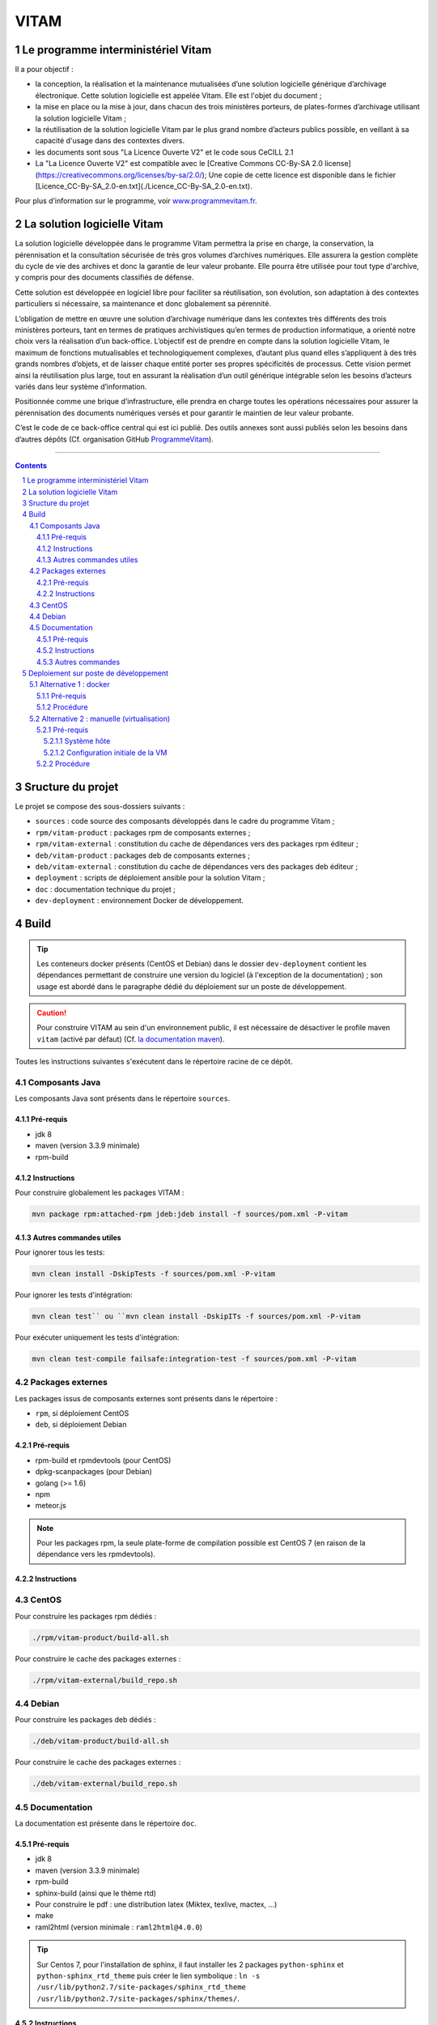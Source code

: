 #####
VITAM
#####


.. section-numbering::

.. image:: doc/fr/LogoVitamGrand2.png
        :alt: Logo Vitam (Bêta)
        :align: center

Le programme interministériel Vitam
===================================

Il a pour objectif :

* la conception, la réalisation et la maintenance mutualisées d’une solution logicielle générique d’archivage électronique. Cette solution logicielle est appelée Vitam. Elle est l'objet du document ;
* la mise en place ou la mise à jour, dans chacun des trois ministères porteurs, de plates-formes d’archivage utilisant la solution logicielle Vitam ;
* la réutilisation de la solution logicielle Vitam par le plus grand nombre d’acteurs publics possible, en veillant à sa capacité d'usage dans des contextes divers.
* les documents sont sous "La Licence Ouverte V2" et le code sous CeCILL 2.1
* La "La Licence Ouverte V2" est compatible avec le [Creative Commons CC-By-SA 2.0 license](https://creativecommons.org/licenses/by-sa/2.0/); Une copie de cette licence est disponible dans le fichier [Licence\_CC-By-SA\_2.0-en.txt](./Licence_CC-By-SA_2.0-en.txt).

Pour plus d’information sur le programme, voir `www.programmevitam.fr <http://www.programmevitam.fr/pages/1-presentation/>`_.


La solution logicielle Vitam
============================

La solution logicielle développée dans le programme Vitam permettra la prise en charge, la conservation, la pérennisation et la consultation sécurisée de très gros volumes d’archives numériques. Elle assurera la gestion complète du cycle de vie des archives et donc la garantie de leur valeur probante. Elle pourra être utilisée pour tout type d'archive, y compris pour des documents classifiés de défense.

Cette solution est développée en logiciel libre pour faciliter sa réutilisation, son évolution, son adaptation à des contextes particuliers si nécessaire, sa maintenance et donc globalement sa pérennité.

L’obligation de mettre en œuvre une solution d’archivage numérique dans les contextes très différents des trois ministères porteurs, tant en termes de pratiques archivistiques qu’en termes de production informatique, a orienté notre choix vers la réalisation d’un back-office. L’objectif est de prendre en compte dans la solution logicielle Vitam, le maximum de fonctions mutualisables et technologiquement complexes, d’autant plus quand elles s’appliquent à des très grands nombres d’objets, et de laisser chaque entité porter ses propres spécificités de processus. Cette vision permet ainsi la réutilisation plus large, tout en assurant la réalisation d’un outil générique intégrable selon les besoins d’acteurs variés dans leur système d’information.

Positionnée comme une brique d’infrastructure, elle prendra en charge toutes les opérations nécessaires pour assurer la pérennisation des documents numériques versés et pour garantir le maintien de leur valeur probante.

C’est le code de ce back-office central qui est ici publié. Des outils annexes sont aussi publiés selon les besoins dans d’autres dépôts (Cf. organisation GitHub `ProgrammeVitam <https://github.com/ProgrammeVitam>`_).


-------------------------------------------------------------


.. contents::


Sructure du projet
==================

Le projet se compose des sous-dossiers suivants :

* ``sources`` : code source des composants développés dans le cadre du programme Vitam ;
* ``rpm/vitam-product`` : packages rpm de composants externes ;
* ``rpm/vitam-external`` : constitution du cache de dépendances vers des packages rpm éditeur ;
* ``deb/vitam-product`` : packages deb de composants externes ;
* ``deb/vitam-external`` : constitution du cache de dépendances vers des packages deb éditeur ;
* ``deployment`` : scripts de déploiement ansible pour la solution Vitam ;
* ``doc`` : documentation technique du projet ;
* ``dev-deployment`` : environnement Docker de développement.


Build
=====

.. tip:: Les conteneurs docker présents (CentOS et Debian) dans le dossier ``dev-deployment`` contient les dépendances permettant de construire une version du logiciel (à l'exception de la documentation) ; son usage est abordé dans le paragraphe dédié du déploiement sur un poste de développement.

.. caution:: Pour construire VITAM au sein d'un environnement public, il est nécessaire de désactiver le profile maven ``vitam`` (activé par défaut) (Cf. `la documentation maven <https://maven.apache.org/guides/introduction/introduction-to-profiles.html#Deactivating_a_profile>`_).

Toutes les instructions suivantes s'exécutent dans le répertoire racine de ce dépôt.


Composants Java
---------------

Les composants Java sont présents dans le répertoire ``sources``.

Pré-requis
**********

* jdk 8
* maven (version 3.3.9 minimale)
* rpm-build

Instructions
************

Pour construire globalement les packages VITAM :

.. code-block:: bash

    mvn package rpm:attached-rpm jdeb:jdeb install -f sources/pom.xml -P-vitam

Autres commandes utiles
***********************

Pour ignorer tous les tests:

.. code-block:: bash

    mvn clean install -DskipTests -f sources/pom.xml -P-vitam

Pour ignorer les tests d'intégration:

.. code-block:: bash

    mvn clean test`` ou ``mvn clean install -DskipITs -f sources/pom.xml -P-vitam

Pour exécuter uniquement les tests d'intégration:

.. code-block:: bash

    mvn clean test-compile failsafe:integration-test -f sources/pom.xml -P-vitam


Packages externes
-----------------

Les packages issus de composants externes sont présents dans le répertoire :

* ``rpm``, si déploiement CentOS
* ``deb``, si déploiement Debian

Pré-requis
**********

* rpm-build et rpmdevtools (pour CentOS)
* dpkg-scanpackages (pour Debian)
* golang (>= 1.6)
* npm
* meteor.js

.. note:: Pour les packages rpm, la seule plate-forme de compilation possible est CentOS 7 (en raison de la dépendance vers les rpmdevtools).

Instructions
************

CentOS
-------

Pour construire les packages rpm dédiés :

.. code-block:: bash

    ./rpm/vitam-product/build-all.sh

Pour construire le cache des packages externes :

.. code-block:: bash

    ./rpm/vitam-external/build_repo.sh

Debian
-------

Pour construire les packages deb dédiés :

.. code-block:: bash

    ./deb/vitam-product/build-all.sh

Pour construire le cache des packages externes :

.. code-block:: bash

    ./deb/vitam-external/build_repo.sh


Documentation
-------------

La documentation est présente dans le répertoire ``doc``.

Pré-requis
**********

* jdk 8
* maven (version 3.3.9 minimale)
* rpm-build
* sphinx-build (ainsi que le thème rtd)
* Pour construire le pdf : une distribution latex (Miktex, texlive, mactex, ...)
* make
* raml2html (version minimale : ``raml2html@4.0.0``)

.. tip:: Sur Centos 7, pour l'installation de sphinx, il faut installer les 2 packages ``python-sphinx`` et ``python-sphinx_rtd_theme`` puis créer le lien symbolique : ``ln -s /usr/lib/python2.7/site-packages/sphinx_rtd_theme /usr/lib/python2.7/site-packages/sphinx/themes/``.

Instructions
************

Pour construire la documentation ainsi que le package du serveur de documentation :

.. code-block:: bash

    mvn package rpm:attached-rpm jdeb:jdeb install -f doc/pom.xml -P-vitam

Autres commandes
****************

Il est possibles de construire uniquement le site statique de documentation ; pour cela, il est nécessaire de se placer dans le répertoire ``doc`` et d'exécuter la commande ``make clean symlinks html latexpdf raml autres``. Le résultat est disponible dans ``/doc/target``.


Deploiement sur poste de développement
======================================

2 méthodes existent pour déployer vitam sur un poste de développement.


Alternative 1 : docker
----------------------

Cette méthode permet de construire et déployer un système VITAM de manière presque automatique au sein d'un conteneur docker qui héberge l'intégralité des outils requis pour construire et déployer la solution.

Pré-requis
**********

* Docker 1.12 minimum avec driver "devicemapper" (en overlay, des comportements non-attendus ont été observés)
* OS récent (des problèmes ont été rencontrés avec Ubuntu 12.04)
* Répertoire contenant un clone du dépôt git vitam/vitam
* Utilisateur autre que root, soit appartenant au group  docker, soit ayant des capacités de sudo
* Le répertoire ${HOME}/.m2 existe et accessible en écriture
* Les ports "classiques" MongoDB (27017), Elasticsearch (9200, 9201), apache (80), SSL (8443) ne sont pas déjà attribués sur l'hôte

Procédure
*********

* Lancer le script : ``/vitam/dev-deployment/run.sh <environnement>`` , où <environnement> peut être rpm ou deb ;
* Le script demande "Please enter the location of your vitam git repository" (par exemple : ``/$HOME/git/vitam``) ;
* Le script construit (si besoin) le conteneur docker ``vitam/dev-rpm-base`` et le lance (détaché), puis ouvre un terminal à l'intérieur ;
* Une fois le shell ouvert dans le conteneur, executer ``vitam-build-repo`` pour construire l'intégralité des packages (dans le dossier ``/code``) ;
* A l'issue de l'étape suivante, se positionner dans ``/code/deployment`` ;
* Suivre les indications du ``README.rst`` présent dans ce répertoire, en utilisant l'inventaire ``hosts.local``. Les composants sont déployés dans le conteneur ; les ports d'écoute des composants sont mappés à l'extérieur du conteneur, sur les mêmes ports.


Alternative 2 : manuelle (virtualisation)
-----------------------------------------

.. note:: L'installation manuelle de VITAM est plus complexe, et n'inclut pas les étapes de build ; par conséquent, elle n'est conseillée que lorsque la méthode utilisant le conteneur docker ne fonctionne pas.

Pré-requis
**********

Système hôte
++++++++++++

* Virtualbox ou équivalent, avec une machine virtuelle Centos 7 (7.3 conseillé) installée et configurée (SELinux en mode 'disabled') ; le répertoire contenant le dépôt git vitam doit être mappé sur un répertoire à l'intérieur de la VM (par la suite, on considérera que le point de montage dans la VM est ``/code``).
* Répertoire contenant un clone du dépôt git ``vitam/vitam``
* Pouvoir builder VITAM sur le poste local (Cf. paragraphe "Build")

Configuration initiale de la VM
+++++++++++++++++++++++++++++++

* Installer les dépôts epel : ``yum install -y epel-release``
* Installer ansible : ``yum install -y ansible`` ; valider que la version installée est bien au moins la version 2.3 (``ansible --version``)
* Installer les dépendances requises pour la construction d'un dépôt : ``yum install -y createrepo initscripts.x86_64``
* Déclarer un dépôt yum local pointant vers ``/code/target`` ; pour cela, insérer le contenu suivant dans un fichier ``devlocal.repo`` dans le répertoire ``/etc/yum.repos.d`` :

.. code-block:: ini

    [local]
    name=Local repo
    baseurl=file:///code/target
    enabled=1
    gpgcheck=0
    protect=1

* Ajouter ``nameserver 127.0.0.1`` au début du fichier resolv.conf (pour permettre la bonne résolution des noms de service Consul)

Procédure
*********

Sur le poste de développement :

* Exécuter la compilation des sources et la construction de tous les paquets RPM, tel que défini dans les instructions de build présentes plus haut dans cette page.


Dans la VM :

* Se connecter en root dans /code
* Puis rassembler les fichiers rpm produits dans le répertoire ``target/packages``:

.. code-block:: bash

    rm -rf target/packages
    mkdir -p target/packages
    find . -name '*.rpm' -type f -exec cp {} target/packages \;

* Construire l'index du répôt rpm :

.. code-block:: bash

    createrepo -x '.git/*' .

* Construire l'index du répôt deb :

.. code-block:: bash

    dpkg-scanpackages -m. |gzip -9c > Packages.gz

* Nettoyer le cache yum (CentOS) pour prendre en compte les modifications de dépôt :

.. code-block:: bash

    yum clean all

* Nettoyer le cache apt (Debian) pour prendre en compte les modifications de dépôt :

.. code-block:: bash

    apt-get clean

* Puis valider la liste des rpm présents dans le dépôt local, en CentOS :

.. code-block:: bash

    yum --disablerepo="*" --enablerepo="local" list available

* Enfin, se positionner dans le répertoire ``deployment`` et suivre les indications du README.rst présent dans ce répertoire.

L'accès aux composants une fois démarrés dépend de la nature de la connexion réseau présentée par la VM (bridge, NAT ou host).


